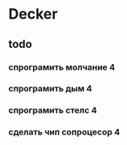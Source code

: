 * Decker
** todo
*** спрограмить молчание 4
*** спрограмить дым 4
*** спрограмить стелс 4
*** сделать чип сопроцесор 4
